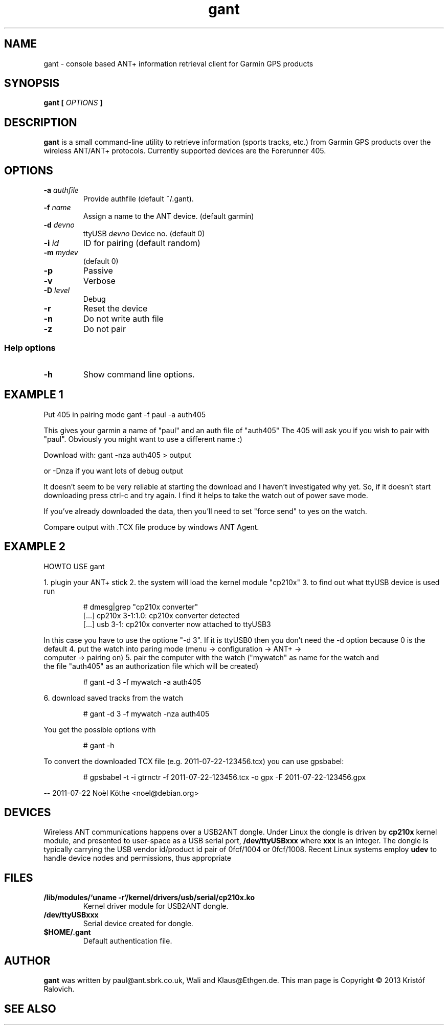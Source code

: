 .\" -*- coding: utf-8-unix -*-
.\" groff -man -Tutf8 gant.1
.\" Copyright © 2013 by Kristóf Ralovich
.\"
.\" Permission is granted to make and distribute verbatim copies of this
.\" manual provided the copyright notice and this permission notice are
.\" preserved on all copies.
.\"
.\" Permission is granted to copy and distribute modified versions of this
.\" manual under the conditions for verbatim copying, provided that the
.\" entire resulting derived work is distributed under the terms of a
.\" permission notice identical to this one
.\"
.\" Formatted or processed versions of this manual, if unaccompanied by
.\" the source, must acknowledge the copyright and authors of this work.
.\" License.
.\"
.TH gant 1 "2013-10" "gant" "ANT+ client"
.SH "NAME"
gant \- console based ANT+ information retrieval client for Garmin GPS products
.SH "SYNOPSIS"
.BI "gant [ " "OPTIONS" " ] "
.SH DESCRIPTION
.B "gant"
is a small command-line utility to retrieve information (sports
tracks, etc.) from Garmin GPS products over the wireless ANT/ANT+
protocols. Currently supported devices are the Forerunner 405.
.SH "OPTIONS"
.TP
.BI "\-a " "authfile"
Provide authfile (default ~/.gant).
.TP
.BI "\-f " "name"
Assign a name to the ANT device. (default garmin)
.TP
.BI "\-d " "devno"
ttyUSB
.I "devno"
Device no. (default 0)
.TP
.BI "\-i " "id"
ID for pairing (default random)
.TP
.BI "\-m " "mydev"
(default 0)
.TP
.BI "\-p"
Passive
.TP
.BI "\-v"
Verbose
.TP
.BI "\-D " "level"
Debug
.TP
.BI "\-r"
Reset the device
.TP
.BI "\-n"
Do not write auth file
.TP
.BI "\-z"
Do not pair
.SS "Help options"
.TP
.BI "\-h"
Show command line options.
.SH "EXAMPLE 1"
Put 405 in pairing mode
gant -f paul -a auth405

This gives your garmin a name of "paul" and an auth file of "auth405"
The 405 will ask you if you wish to pair with "paul". Obviously
you might want to use a different name :)

Download with:
gant -nza auth405 > output

or -Dnza if you want lots of debug output

It doesn't seem to be very reliable at starting the download and
I haven't investigated why yet. So, if it doesn't start downloading
press ctrl-c and try again. I find it helps to take the watch out
of power save mode.

If you've already downloaded the data, then you'll need to set
"force send" to yes on the watch.

Compare output with .TCX file produce by windows ANT Agent.
.SH "EXAMPLE 2"
	HOWTO USE gant

1. plugin your ANT+ stick
2. the system will load the kernel module "cp210x"
3. to find out what ttyUSB device is used run
.LP
.RS
# dmesg|grep "cp210x converter"
.RE
.RS
[...] cp210x 3-1:1.0: cp210x converter detected
.RE
.RS
[...] usb 3-1: cp210x converter now attached to ttyUSB3
.RE
.LP
In this case you have to use the optione "-d 3". If it is
ttyUSB0 then you don't need the -d option because 0 is the
default
4. put the watch into paring mode (menu -> configuration -> ANT+ ->
   computer -> pairing on)
5. pair the computer with the watch ("mywatch" as name for the watch and
   the file "auth405" as an authorization file which will be created)
.LP
.RS
# gant -d 3 -f mywatch -a auth405
.RE
.LP
6. download saved tracks from the watch
.LP
.RS
# gant -d 3 -f mywatch -nza auth405
.RE
.LP
You get the possible options with
.LP
.RS
# gant -h
.RE
.LP
To convert the downloaded TCX file (e.g. 2011-07-22-123456.tcx) you can use gpsbabel:
.LP
.RS
# gpsbabel -t -i gtrnctr -f 2011-07-22-123456.tcx -o gpx -F 2011-07-22-123456.gpx
.RE
.LP
\-\- 2011-07-22 Noèl Köthe <noel@debian.org>
.SH "DEVICES"
Wireless ANT communications happens over a USB2ANT dongle. Under Linux
the dongle is driven by
.B cp210x
kernel module, and presented to user-space as a USB serial port,
.B /dev/ttyUSBxxx
where
.B xxx
is an integer. The dongle is typically carrying the USB vendor id/product id
pair of 0fcf/1004 or 0fcf/1008. Recent Linux systems employ
.B udev
to handle device nodes and permissions, thus appropriate
.SH "FILES"
.TP
\fB/lib/modules/`uname \-r`/kernel/drivers/usb/serial/cp210x.ko\fR
Kernel driver module for USB2ANT dongle.
.TP
.B /dev/ttyUSBxxx
Serial device created for dongle.
.TP
.B $HOME/.gant
Default authentication file.
.SH "AUTHOR"
.B gant
was written by paul@ant.sbrk.co.uk, Wali and Klaus@Ethgen.de. This man
page is Copyright © 2013 Kristóf Ralovich.
.SH "SEE ALSO"
.UR "http://code.google.com/p/antpm"
.BR "http://code.google.com/p/antpm"

